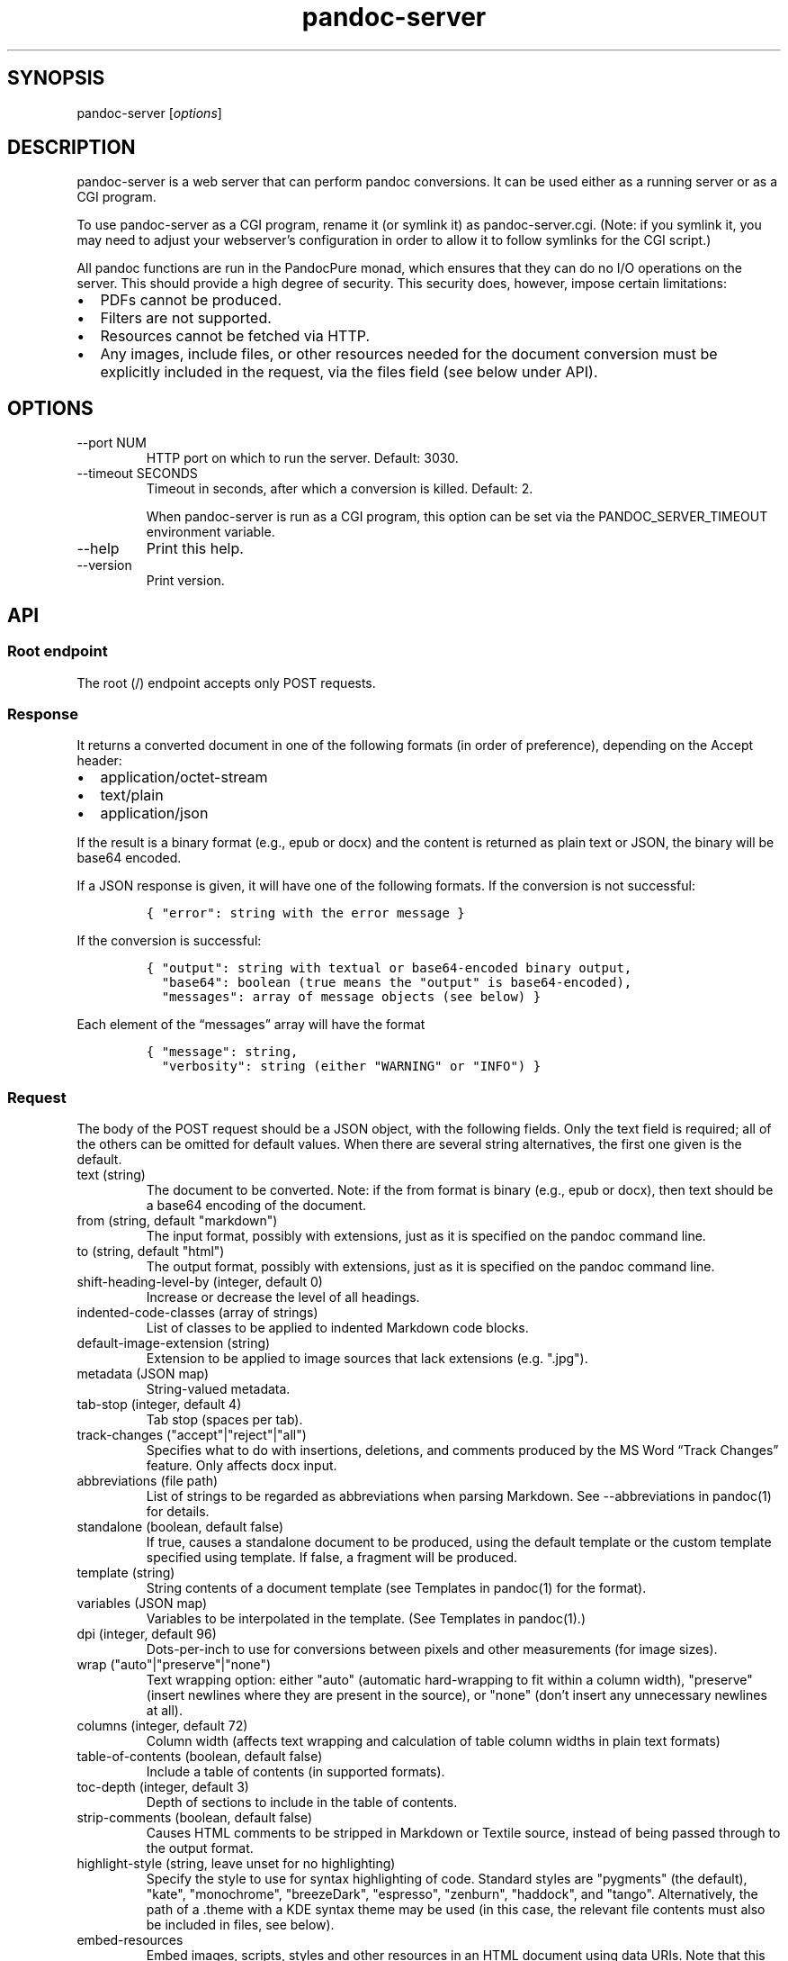 .TH "pandoc-server" "1" "August 15, 2022" "pandoc 3.1.7"
.SH SYNOPSIS
.PP
\f[CR]pandoc-server\f[R] [\f[I]options\f[R]]
.SH DESCRIPTION
.PP
\f[CR]pandoc-server\f[R] is a web server that can perform pandoc
conversions.
It can be used either as a running server or as a CGI program.
.PP
To use \f[CR]pandoc-server\f[R] as a CGI program, rename it (or symlink
it) as \f[CR]pandoc-server.cgi\f[R].
(Note: if you symlink it, you may need to adjust your webserver\[cq]s
configuration in order to allow it to follow symlinks for the CGI
script.)
.PP
All pandoc functions are run in the PandocPure monad, which ensures that
they can do no I/O operations on the server.
This should provide a high degree of security.
This security does, however, impose certain limitations:
.IP \[bu] 2
PDFs cannot be produced.
.IP \[bu] 2
Filters are not supported.
.IP \[bu] 2
Resources cannot be fetched via HTTP.
.IP \[bu] 2
Any images, include files, or other resources needed for the document
conversion must be explicitly included in the request, via the
\f[CR]files\f[R] field (see below under API).
.SH OPTIONS
.TP
\f[CR]--port NUM\f[R]
HTTP port on which to run the server.
Default: 3030.
.TP
\f[CR]--timeout SECONDS\f[R]
Timeout in seconds, after which a conversion is killed.
Default: 2.
.RS
.PP
When \f[CR]pandoc-server\f[R] is run as a CGI program, this option can be
set via the \f[CR]PANDOC_SERVER_TIMEOUT\f[R] environment variable.
.RE
.TP
\f[CR]--help\f[R]
Print this help.
.TP
\f[CR]--version\f[R]
Print version.
.SH API
.SS Root endpoint
.PP
The root (\f[CR]/\f[R]) endpoint accepts only POST requests.
.SS Response
.PP
It returns a converted document in one of the following formats (in
order of preference), depending on the \f[CR]Accept\f[R] header:
.IP \[bu] 2
\f[CR]application/octet-stream\f[R]
.IP \[bu] 2
\f[CR]text/plain\f[R]
.IP \[bu] 2
\f[CR]application/json\f[R]
.PP
If the result is a binary format (e.g., \f[CR]epub\f[R] or
\f[CR]docx\f[R]) and the content is returned as plain text or JSON, the
binary will be base64 encoded.
.PP
If a JSON response is given, it will have one of the following formats.
If the conversion is not successful:
.IP
.nf
\f[C]
{ \[dq]error\[dq]: string with the error message }
\f[R]
.fi
.PP
If the conversion is successful:
.IP
.nf
\f[C]
{ \[dq]output\[dq]: string with textual or base64-encoded binary output,
  \[dq]base64\[dq]: boolean (true means the \[dq]output\[dq] is base64-encoded),
  \[dq]messages\[dq]: array of message objects (see below) }
\f[R]
.fi
.PP
Each element of the \[lq]messages\[rq] array will have the format
.IP
.nf
\f[C]
{ \[dq]message\[dq]: string,
  \[dq]verbosity\[dq]: string (either \[dq]WARNING\[dq] or \[dq]INFO\[dq]) }
\f[R]
.fi
.SS Request
.PP
The body of the POST request should be a JSON object, with the following
fields.
Only the \f[CR]text\f[R] field is required; all of the others can be
omitted for default values.
When there are several string alternatives, the first one given is the
default.
.TP
\f[CR]text\f[R] (string)
The document to be converted.
Note: if the \f[CR]from\f[R] format is binary (e.g., \f[CR]epub\f[R] or
\f[CR]docx\f[R]), then \f[CR]text\f[R] should be a base64 encoding of the
document.
.TP
\f[CR]from\f[R] (string, default \f[CR]\[dq]markdown\[dq]\f[R])
The input format, possibly with extensions, just as it is specified on
the pandoc command line.
.TP
\f[CR]to\f[R] (string, default \f[CR]\[dq]html\[dq]\f[R])
The output format, possibly with extensions, just as it is specified on
the pandoc command line.
.TP
\f[CR]shift-heading-level-by\f[R] (integer, default 0)
Increase or decrease the level of all headings.
.TP
\f[CR]indented-code-classes\f[R] (array of strings)
List of classes to be applied to indented Markdown code blocks.
.TP
\f[CR]default-image-extension\f[R] (string)
Extension to be applied to image sources that lack extensions
(e.g.\ \f[CR]\[dq].jpg\[dq]\f[R]).
.TP
\f[CR]metadata\f[R] (JSON map)
String-valued metadata.
.TP
\f[CR]tab-stop\f[R] (integer, default 4)
Tab stop (spaces per tab).
.TP
\f[CR]track-changes\f[R] (\f[CR]\[dq]accept\[dq]|\[dq]reject\[dq]|\[dq]all\[dq]\f[R])
Specifies what to do with insertions, deletions, and comments produced
by the MS Word \[lq]Track Changes\[rq] feature.
Only affects docx input.
.TP
\f[CR]abbreviations\f[R] (file path)
List of strings to be regarded as abbreviations when parsing Markdown.
See \f[CR]--abbreviations\f[R] in \f[CR]pandoc(1)\f[R] for details.
.TP
\f[CR]standalone\f[R] (boolean, default false)
If true, causes a standalone document to be produced, using the default
template or the custom template specified using \f[CR]template\f[R].
If false, a fragment will be produced.
.TP
\f[CR]template\f[R] (string)
String contents of a document template (see Templates in
\f[CR]pandoc(1)\f[R] for the format).
.TP
\f[CR]variables\f[R] (JSON map)
Variables to be interpolated in the template.
(See Templates in \f[CR]pandoc(1)\f[R].)
.TP
\f[CR]dpi\f[R] (integer, default 96)
Dots-per-inch to use for conversions between pixels and other
measurements (for image sizes).
.TP
\f[CR]wrap\f[R] (\f[CR]\[dq]auto\[dq]|\[dq]preserve\[dq]|\[dq]none\[dq]\f[R])
Text wrapping option: either \f[CR]\[dq]auto\[dq]\f[R] (automatic
hard-wrapping to fit within a column width),
\f[CR]\[dq]preserve\[dq]\f[R] (insert newlines where they are present in
the source), or \f[CR]\[dq]none\[dq]\f[R] (don\[cq]t insert any
unnecessary newlines at all).
.TP
\f[CR]columns\f[R] (integer, default 72)
Column width (affects text wrapping and calculation of table column
widths in plain text formats)
.TP
\f[CR]table-of-contents\f[R] (boolean, default false)
Include a table of contents (in supported formats).
.TP
\f[CR]toc-depth\f[R] (integer, default 3)
Depth of sections to include in the table of contents.
.TP
\f[CR]strip-comments\f[R] (boolean, default false)
Causes HTML comments to be stripped in Markdown or Textile source,
instead of being passed through to the output format.
.TP
\f[CR]highlight-style\f[R] (string, leave unset for no highlighting)
Specify the style to use for syntax highlighting of code.
Standard styles are \f[CR]\[dq]pygments\[dq]\f[R] (the default),
\f[CR]\[dq]kate\[dq]\f[R], \f[CR]\[dq]monochrome\[dq]\f[R],
\f[CR]\[dq]breezeDark\[dq]\f[R], \f[CR]\[dq]espresso\[dq]\f[R],
\f[CR]\[dq]zenburn\[dq]\f[R], \f[CR]\[dq]haddock\[dq]\f[R], and
\f[CR]\[dq]tango\[dq]\f[R].
Alternatively, the path of a \f[CR].theme\f[R] with a KDE syntax theme
may be used (in this case, the relevant file contents must also be
included in \f[CR]files\f[R], see below).
.TP
\f[CR]embed-resources\f[R]
Embed images, scripts, styles and other resources in an HTML document
using \f[CR]data\f[R] URIs.
Note that this will not work unless the contents of all external
resources are included under \f[CR]files\f[R].
.TP
\f[CR]html-q-tags\f[R] (boolean, default false)
Use \f[CR]<q>\f[R] elements in HTML instead of literal quotation marks.
.TP
\f[CR]ascii\f[R] (boolean, default false)
Use entities and escapes when possible to avoid non-ASCII characters in
the output.
.TP
\f[CR]reference-links\f[R] (boolean, default false)
Create reference links rather than inline links in Markdown output.
.TP
\f[CR]reference-location\f[R] (\f[CR]\[dq]document\[dq]|\[dq]section\[dq]|\[dq]block\[dq]\f[R])
Determines whether link references and footnotes are placed at the end
of the document, the end of the section, or the end of the block
(e.g.\ paragraph), in certain formats.
(See \f[CR]pandoc(1)\f[R] under \f[CR]--reference-location\f[R].)
.TP
\f[CR]setext-headers\f[R] (boolean, default false)
Use Setext (underlined) headings instead of ATX (\f[CR]#\f[R]-prefixed)
in Markdown output.
.TP
\f[CR]top-level-division\f[R] (\f[CR]\[dq]default\[dq]|\[dq]part\[dq]|\[dq]chapter\[dq]|\[dq]section\[dq]\f[R])
Determines how top-level headings are interpreted in LaTeX, ConTeXt,
DocBook, and TEI.
The \f[CR]\[dq]default\[dq]\f[R] value tries to choose the best
interpretation based on heuristics.
.TP
\f[CR]number-sections\f[R] (boolean, default false)
Automatically number sections (in supported formats).
.TP
\f[CR]number-offset\f[R] (array of integers)
Offsets to be added to each component of the section number.
For example, \f[CR][1]\f[R] will cause the first section to be numbered
\[lq]2\[rq] and the first subsection \[lq]2.1\[rq]; \f[CR][0,1]\f[R] will
cause the first section to be numbered \[lq]1\[rq] and the first
subsection \[lq]1.2.\[rq]
.TP
\f[CR]html-math-method\f[R] (\f[CR]\[dq]plain\[dq]|\[dq]webtex\[dq]|\[dq]gladtex\[dq]|\[dq]mathml\[dq]|\[dq]mathjax\[dq]|\[dq]katex\[dq]\f[R])
Determines how math is represented in HTML.
.TP
\f[CR]listings\f[R] (boolean, default false)
Use the \f[CR]listings\f[R] package to format code in LaTeX output.
.TP
\f[CR]incremental\f[R] (boolean, default false)
If true, lists appear incrementally by default in slide shows.
.TP
\f[CR]slide-level\f[R] (integer)
Heading level that deterimes slide divisions in slide shows.
The default is to pick the highest heading level under which there is
body text.
.TP
\f[CR]section-divs\f[R] (boolean, default false)
Arrange the document into a hierarchy of nested sections based on the
headings.
.TP
\f[CR]email-obfuscation\f[R] (\f[CR]\[dq]none\[dq]|\[dq]references\[dq]|\[dq]javascript\[dq]\f[R])
Determines how email addresses are obfuscated in HTML.
.TP
\f[CR]identifier-prefix\f[R] (string)
Prefix to be added to all automatically-generated identifiers.
.TP
\f[CR]title-prefix\f[R] (string)
Prefix to be added to the title in the HTML header.
.TP
\f[CR]reference-doc\f[R] (file path)
Reference doc to use in creating \f[CR]docx\f[R] or \f[CR]odt\f[R] or
\f[CR]pptx\f[R].
See \f[CR]pandoc(1)\f[R] under \f[CR]--reference-doc\f[R] for details.
The contents of the file must be included under \f[CR]files\f[R].
.TP
\f[CR]split-level\f[R] (integer, default 1)
Heading level at which documents are split in EPUB or chunked HTML.
.TP
\f[CR]epub-cover-image\f[R] (file path)
Cover image for EPUB.
The contents of the file must be included under \f[CR]files\f[R].
.TP
\f[CR]epub-metadata\f[R] (file path)
Path of file containing Dublin core XML elements to be used for EPUB
metadata.
The contents of the file must be included under \f[CR]files\f[R].
.TP
\f[CR]epub-subdirectory\f[R] (string, default \[lq]EPUB\[rq])
Name of content subdirectory in the EPUB container.
.TP
\f[CR]epub-fonts\f[R] (array of file paths)
Fonts to include in the EPUB.
The fonts themselves must be included in \f[CR]files\f[R] (see below).
.TP
\f[CR]ipynb-output\f[R] (\f[CR]\[dq]best\[dq]|\[dq]all\[dq]|\[dq]none\[dq]\f[R])
Determines how ipynb output cells are treated.
\f[CR]all\f[R] means that all of the data formats included in the
original are preserved.
\f[CR]none\f[R] means that the contents of data cells are omitted.
\f[CR]best\f[R] causes pandoc to try to pick the richest data block in
each output cell that is compatible with the output format.
.TP
\f[CR]citeproc\f[R] (boolean, default false)
Causes citations to be processed using citeproc.
See Citations in \f[CR]pandoc(1)\f[R] for details.
.TP
\f[CR]bibliography\f[R] (array of file paths)
Files containing bibliographic data.
The contents of the files must be included in \f[CR]files\f[R].
.TP
\f[CR]csl\f[R] (file path)
CSL style file.
The contents of the file must be included in \f[CR]files\f[R].
.TP
\f[CR]cite-method\f[R] (\f[CR]\[dq]citeproc\[dq]|\[dq]natbib\[dq]|\[dq]biblatex\[dq]\f[R])
Determines how citations are formatted in LaTeX output.
.TP
\f[CR]files\f[R] (JSON mapping of file paths to base64-encoded strings)
Any files needed for the conversion, including images referred to in the
document source, should be included here.
Binary data must be base64-encoded.
Textual data may be left as it is, unless it is \f[I]also\f[R] valid
base 64 data, in which case it will be interpreted that way.
.SS \f[CR]/batch\f[R] endpoint
.PP
The \f[CR]/batch\f[R] endpoint behaves like the root endpoint, except for
these two points:
.IP \[bu] 2
It accepts a JSON array, each element of which is a JSON object like the
one expected by the root endpoint.
.IP \[bu] 2
It returns a JSON array of JSON results.
.PP
This endpoint can be used to convert a sequence of small snippets in one
request.
.SS \f[CR]/version\f[R] endpoint
.PP
The \f[CR]/version\f[R] endpoint accepts a GET request and returns the
pandoc version as a plain or JSON-encoded string, depending on Accept
headers.
.SS \f[CR]/babelmark\f[R] endpoint
.PP
The \f[CR]/babelmark\f[R] endpoint accepts a GET request with the
following query parameters:
.IP \[bu] 2
\f[CR]text\f[R] (required string)
.IP \[bu] 2
\f[CR]from\f[R] (optional string, default is
\f[CR]\[dq]markdown\[dq]\f[R])
.IP \[bu] 2
\f[CR]to\f[R] (optional string, default is \f[CR]\[dq]html\[dq]\f[R])
.IP \[bu] 2
\f[CR]standalone\f[R] (optional boolean, default is \f[CR]false\f[R])
.PP
It returns a JSON object with fields \f[CR]html\f[R] and
\f[CR]version\f[R].
This endpoint is designed to support the Babelmark website.
.SH AUTHORS
.PP
Copyright 2022 John MacFarlane (jgm\[at]berkeley.edu).
Released under the GPL, version 2 or greater.
This software carries no warranty of any kind.
(See COPYRIGHT for full copyright and warranty notices.)
